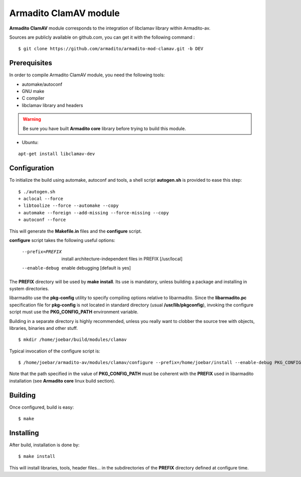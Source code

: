 Armadito ClamAV module
======================

**Armadito ClamAV** module corresponds to the integration of libclamav library within Armadito-av.

Sources are publicly available on github.com, you can get it with the following command :

::

   $ git clone https://github.com/armadito/armadito-mod-clamav.git -b DEV

Prerequisites
-------------

In order to compile Armadito ClamAV module, you need the following tools:

- automake/autoconf
- GNU make
- C compiler
- libclamav library and headers

.. warning:: Be sure you have built **Armadito core** library before trying to build this module.

- Ubuntu:

::

     apt-get install libclamav-dev

Configuration
-------------


To initialize the build using automake, autoconf and tools, a shell script
**autogen.sh** is provided to ease this step:

::

    $ ./autogen.sh
    + aclocal --force
    + libtoolize --force --automake --copy
    + automake --foreign --add-missing --force-missing --copy
    + autoconf --force

This will generate the **Makefile.in** files and the **configure** script.

**configure** script takes the following useful options:

    --prefix=PREFIX         install architecture-independent files in PREFIX
                            [/usr/local]
    --enable-debug          enable debugging [default is yes]

The **PREFIX** directory will be used by **make install**. Its use is mandatory, unless
building a package and installing in system directories.

libarmadito use the **pkg-config** utility to specify compiling options relative to
libarmadito. Since the **libarmadito.pc** specification file for **pkg-config** is not located
in standard directory (usual **/usr/lib/pkgconfig**), invoking the configure script
must use the **PKG_CONFIG_PATH** environment variable.

Building in a separate directory is highly recommended, unless you really want
to clobber the source tree with objects, libraries, binaries and other stuff.

::

    $ mkdir /home/joebar/build/modules/clamav

Typical invocation of the configure script is:

::

    $ /home/joebar/armadito-av/modules/clamav/configure --prefix=/home/joebar/install --enable-debug PKG_CONFIG_PATH=/home/joebar/install/lib/pkgconfig

Note that the path specified in the value of **PKG_CONFIG_PATH** must be coherent
with the **PREFIX** used in libarmadito installation (see **Armadito core** linux build section).


Building
--------

Once configured, build is easy:

::

    $ make


Installing
----------

After build, installation is done by:

::

    $ make install

This will install libraries, tools, header files... in the subdirectories of the **PREFIX**
directory defined at configure time.

